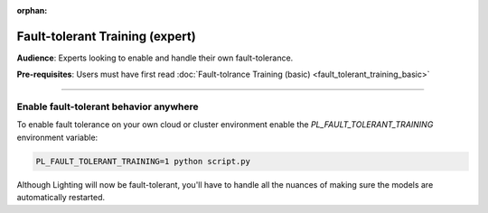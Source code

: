 :orphan:

################################
Fault-tolerant Training (expert)
################################
**Audience**: Experts looking to enable and handle their own fault-tolerance.

**Pre-requisites**: Users must have first read :doc:`Fault-tolrance Training (basic) <fault_tolerant_training_basic>`

----

***************************************
Enable fault-tolerant behavior anywhere
***************************************
To enable fault tolerance on your own cloud or cluster environment enable the *PL_FAULT_TOLERANT_TRAINING* environment variable:

.. code-block:: bash

    PL_FAULT_TOLERANT_TRAINING=1 python script.py

Although Lighting will now be fault-tolerant, you'll have to handle all the nuances of making sure the models are automatically restarted.
